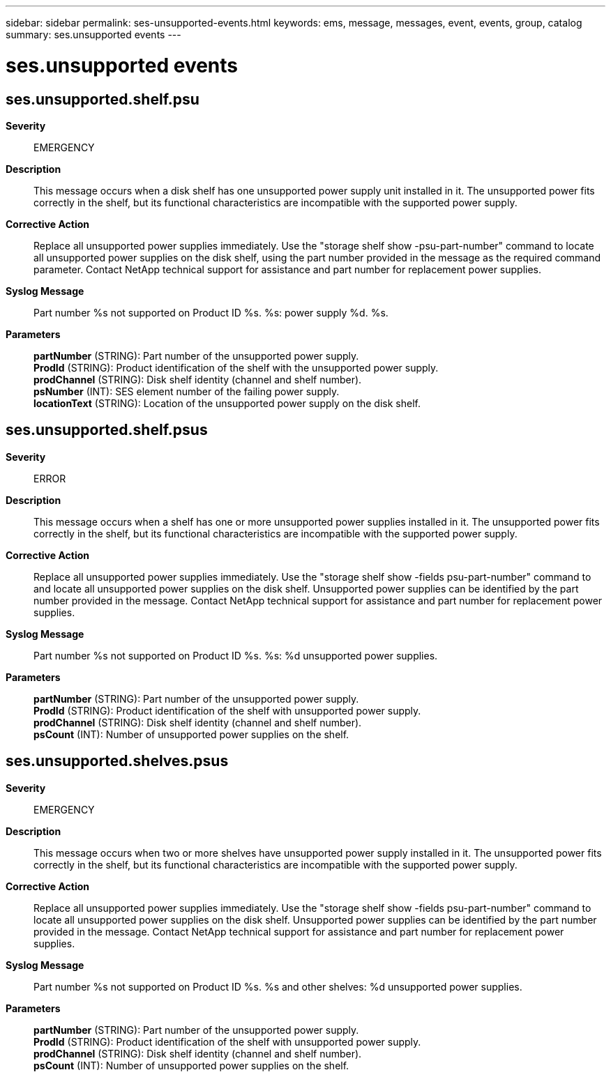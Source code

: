 ---
sidebar: sidebar
permalink: ses-unsupported-events.html
keywords: ems, message, messages, event, events, group, catalog
summary: ses.unsupported events
---

= ses.unsupported events
:toclevels: 1
:hardbreaks:
:nofooter:
:icons: font
:linkattrs:
:imagesdir: ./media/

== ses.unsupported.shelf.psu
*Severity*::
EMERGENCY
*Description*::
This message occurs when a disk shelf has one unsupported power supply unit installed in it. The unsupported power fits correctly in the shelf, but its functional characteristics are incompatible with the supported power supply.
*Corrective Action*::
Replace all unsupported power supplies immediately. Use the "storage shelf show -psu-part-number" command to locate all unsupported power supplies on the disk shelf, using the part number provided in the message as the required command parameter. Contact NetApp technical support for assistance and part number for replacement power supplies.
*Syslog Message*::
Part number %s not supported on Product ID %s. %s: power supply %d. %s.
*Parameters*::
*partNumber* (STRING): Part number of the unsupported power supply.
*ProdId* (STRING): Product identification of the shelf with the unsupported power supply.
*prodChannel* (STRING): Disk shelf identity (channel and shelf number).
*psNumber* (INT): SES element number of the failing power supply.
*locationText* (STRING): Location of the unsupported power supply on the disk shelf.

== ses.unsupported.shelf.psus
*Severity*::
ERROR
*Description*::
This message occurs when a shelf has one or more unsupported power supplies installed in it. The unsupported power fits correctly in the shelf, but its functional characteristics are incompatible with the supported power supply.
*Corrective Action*::
Replace all unsupported power supplies immediately. Use the "storage shelf show -fields psu-part-number" command to and locate all unsupported power supplies on the disk shelf. Unsupported power supplies can be identified by the part number provided in the message. Contact NetApp technical support for assistance and part number for replacement power supplies.
*Syslog Message*::
Part number %s not supported on Product ID %s. %s: %d unsupported power supplies.
*Parameters*::
*partNumber* (STRING): Part number of the unsupported power supply.
*ProdId* (STRING): Product identification of the shelf with unsupported power supply.
*prodChannel* (STRING): Disk shelf identity (channel and shelf number).
*psCount* (INT): Number of unsupported power supplies on the shelf.

== ses.unsupported.shelves.psus
*Severity*::
EMERGENCY
*Description*::
This message occurs when two or more shelves have unsupported power supply installed in it. The unsupported power fits correctly in the shelf, but its functional characteristics are incompatible with the supported power supply.
*Corrective Action*::
Replace all unsupported power supplies immediately. Use the "storage shelf show -fields psu-part-number" command to locate all unsupported power supplies on the disk shelf. Unsupported power supplies can be identified by the part number provided in the message. Contact NetApp technical support for assistance and part number for replacement power supplies.
*Syslog Message*::
Part number %s not supported on Product ID %s. %s and other shelves: %d unsupported power supplies.
*Parameters*::
*partNumber* (STRING): Part number of the unsupported power supply.
*ProdId* (STRING): Product identification of the shelf with unsupported power supply.
*prodChannel* (STRING): Disk shelf identity (channel and shelf number).
*psCount* (INT): Number of unsupported power supplies on the shelf.
